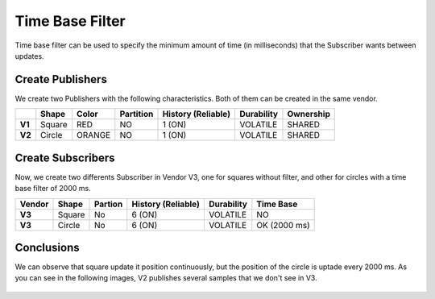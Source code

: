 Time Base Filter
================

Time base filter can be used to specify the minimum amount of time (in milliseconds) that the Subscriber wants between updates. 

Create Publishers
-----------------

We create two Publishers with the following characteristics. Both of them can be created in the same vendor.

+--------+----------+--------+-----------+---------+----------+------------+-----------+
|        | Shape    | Color  | Partition | History (Reliable) | Durability | Ownership |
+========+==========+========+===========+====================+============+===========+
| **V1** | Square   | RED    | NO        |     1 (ON)         | VOLATILE   | SHARED    |
+--------+----------+--------+-----------+--------------------+------------+-----------+
| **V2** | Circle   | ORANGE | NO        |     1 (ON)         | VOLATILE   | SHARED    | 
+--------+----------+--------+-----------+--------------------+------------+-----------+

.. image:: test6_2.png
   :scale: 100 %
   :alt: Initial state
   :align: center

   
Create Subscribers
------------------

Now, we create two differents Subscriber in Vendor V3, one for squares without filter, and other for circles with a time base filter of 2000 ms. 

+--------+--------+---------+--------------------+------------+--------------+
| Vendor | Shape  | Partion | History (Reliable) | Durability | Time Base    |
+========+========+=========+====================+============+==============+
| **V3** | Square | No      | 6 (ON)             | VOLATILE   | NO           |
+--------+--------+---------+--------------------+------------+--------------+
| **V3** | Circle | No      | 6 (ON)             | VOLATILE   | OK (2000 ms) |
+--------+--------+---------+--------------------+------------+--------------+

Conclusions
-----------

We can observe that square update it position continuously, but the position of the circle is uptade every 2000 ms. As you can see in the following images, V2 publishes several samples that we don't see in V3.
   
 .. image:: test7_2.png
   :scale: 100 %
   :alt: Initial state
   :align: center
  
   
